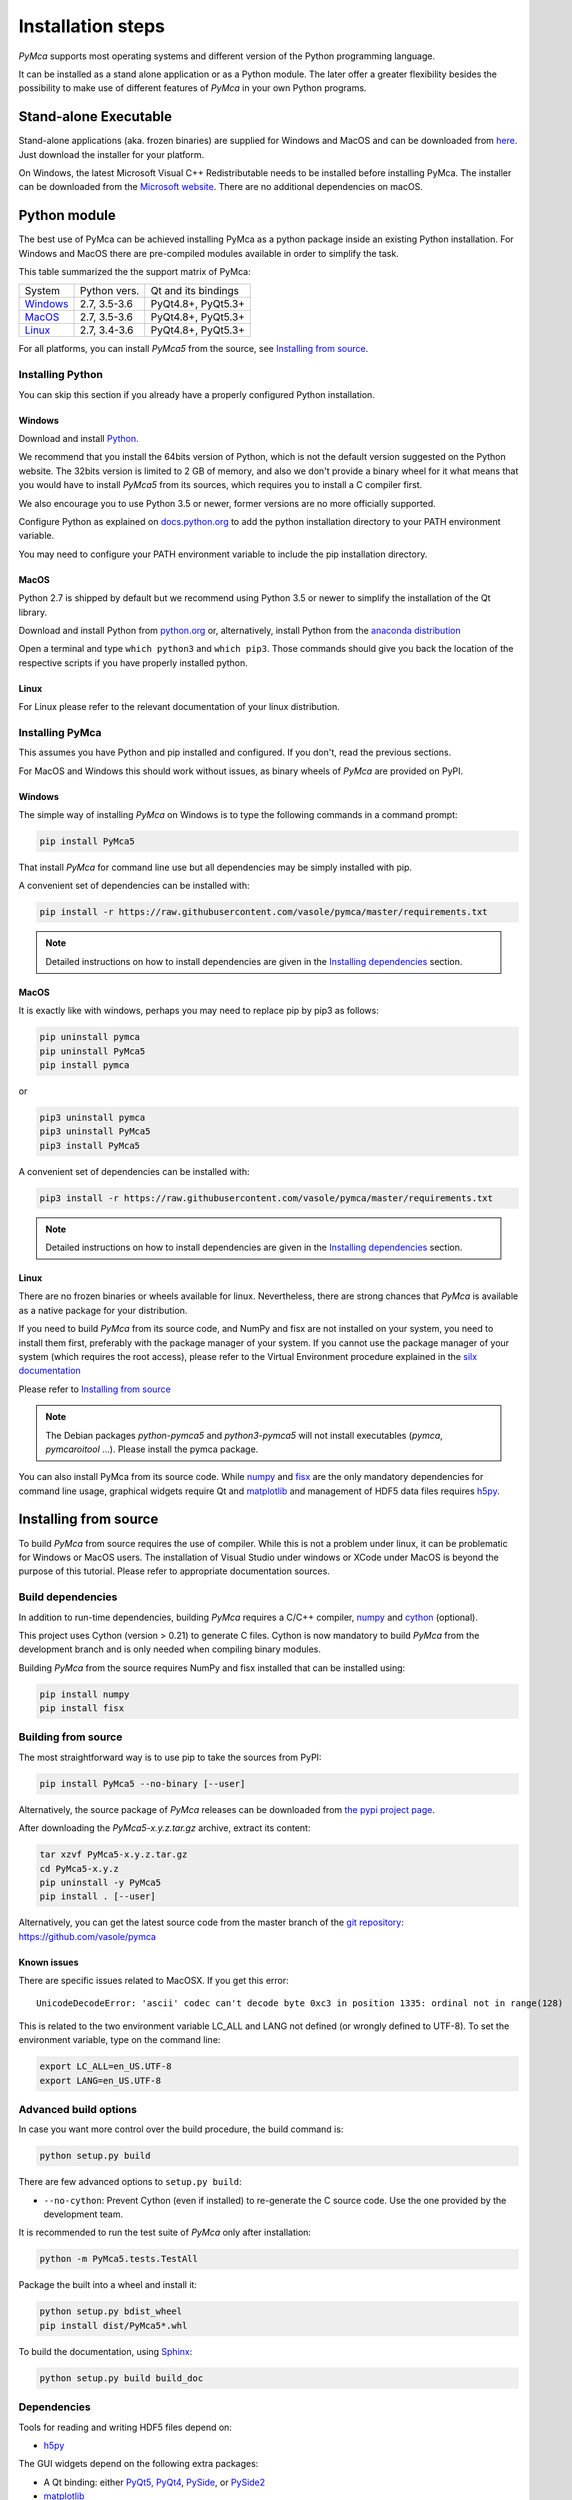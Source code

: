 
Installation steps
==================

*PyMca* supports most operating systems and different version of the Python programming language.

It can be installed as a stand alone application or as a Python module. The later offer a greater flexibility besides the possibility to
make use of different features of *PyMca* in your own Python programs.

Stand-alone Executable
----------------------

Stand-alone applications (aka. frozen binaries) are supplied for Windows and MacOS and can be downloaded from `here <https://sourceforge.net/projects/pymca/files/pymca/>`_. Just download the installer for your platform.

On Windows, the latest Microsoft Visual C++ Redistributable needs to be installed before installing PyMca. The installer can be downloaded from the `Microsoft website <https://learn.microsoft.com/en-us/cpp/windows/latest-supported-vc-redist>`_. There are no additional dependencies on macOS.


Python module
-------------

The best use of PyMca can be achieved installing PyMca as a python package inside an existing Python installation. For Windows and MacOS there are pre-compiled modules available in order to simplify the task.

This table summarized the the support matrix of PyMca:

+------------+--------------+---------------------+
| System     | Python vers. | Qt and its bindings |
+------------+--------------+---------------------+
| `Windows`_ | 2.7, 3.5-3.6 | PyQt4.8+, PyQt5.3+  |
+------------+--------------+---------------------+
| `MacOS`_   | 2.7, 3.5-3.6 | PyQt4.8+, PyQt5.3+  |
+------------+--------------+---------------------+
| `Linux`_   | 2.7, 3.4-3.6 | PyQt4.8+, PyQt5.3+  |
+------------+--------------+---------------------+

For all platforms, you can install *PyMca5* from the source, see `Installing from source`_.


Installing Python
+++++++++++++++++

You can skip this section if you already have a properly configured Python installation.

Windows
.......

Download and install `Python <https://www.python.org/downloads/windows/>`_.

We recommend that you install the 64bits version of Python, which is not the
default version suggested on the Python website.
The 32bits version is limited to 2 GB of memory, and also we don't provide a
binary wheel for it what means that you would have to install *PyMca5* from its sources, which requires you to install a C compiler first.

We also encourage you to use Python 3.5 or newer, former versions are no more
officially supported.

Configure Python as explained on
`docs.python.org <https://docs.python.org/3/using/windows.html#configuring-python>`_
to add the python installation directory to your PATH environment variable.

You may need to configure your PATH environment variable to include the pip installation directory.

MacOS
.....

Python 2.7 is shipped by default but we recommend using Python 3.5 or newer to simplify the installation of the Qt library.

Download and install Python from `python.org <https://www.python.org/downloads/mac-osx/>`_ or, alternatively, install Python from the `anaconda distribution <https://www.anaconda.com/download/>`_

Open a terminal and type ``which python3`` and ``which pip3``. Those commands should give you back the location of the respective scripts if you have properly installed python.

Linux
.....

For Linux please refer to the relevant documentation of your linux distribution.


Installing PyMca
++++++++++++++++

This assumes you have Python and pip installed and configured. If you don't, read the previous sections.

For MacOS and Windows this should work without issues, as binary wheels of *PyMca* are provided on PyPI.

.. _Windows:

Windows
.......

The simple way of installing *PyMca*  on Windows is to type the following
commands in a command prompt:

.. code-block:: bash

    pip install PyMca5

That install *PyMca* for command line use but all dependencies may be simply installed with pip.

A convenient set of dependencies can be installed with:

.. code-block:: bash 

    pip install -r https://raw.githubusercontent.com/vasole/pymca/master/requirements.txt

.. note::
    
    Detailed instructions on how to install dependencies are given in the
    `Installing dependencies`_ section.


.. _MacOS:

MacOS
.....


It is exactly like with windows, perhaps you may need to replace pip by pip3 as follows:

.. code-block:: bash 

    pip uninstall pymca
    pip uninstall PyMca5
    pip install pymca

or 

.. code-block:: bash 

    pip3 uninstall pymca
    pip3 uninstall PyMca5
    pip3 install PyMca5

A convenient set of dependencies can be installed with:

.. code-block:: bash 

    pip3 install -r https://raw.githubusercontent.com/vasole/pymca/master/requirements.txt

.. note::
    
    Detailed instructions on how to install dependencies are given in the
    `Installing dependencies`_ section.

.. _Linux:

Linux
.....

There are no frozen binaries or wheels available for linux. Nevertheless, there are strong chances that *PyMca*  is available as a native package for your distribution. 

If you need to build *PyMca* from its source code, and NumPy and fisx are not installed on your system, you need to install them first, preferably with the package manager of your system. If you cannot use the package manager of your system (which requires the root access), please refer to the Virtual Environment procedure explained in the `silx documentation <http://www.silx.org/doc/silx/latest/install.html>`_

Please refer to `Installing from source`_

.. note::

    The Debian packages `python-pymca5` and `python3-pymca5` will not install executables 
    (`pymca`, `pymcaroitool` ...). Please install the pymca package.


You can also install PyMca from its source code. While `numpy <http://www.numpy.org/>`_ and `fisx <https://github.com/vasole/fisx>`_ are the only mandatory dependencies for command line usage,
graphical widgets require Qt and `matplotlib <http://matplotlib.org/>`_ and management of HDF5 data files requires
`h5py <http://docs.h5py.org/en/latest/build.html>`_.

.. _Installing from source:

Installing from source
----------------------

To build *PyMca* from source requires the use of compiler. While this is not a problem under linux, it can be problematic for Windows or MacOS users. The installation of Visual Studio under windows or XCode under MacOS is beyond the purpose of this tutorial. Please refer to appropriate documentation sources.

Build dependencies
++++++++++++++++++

In addition to run-time dependencies, building *PyMca* requires a C/C++ compiler, `numpy <http://www.numpy.org/>`_ and `cython <http://cython.org>`_ (optional).

This project uses Cython (version > 0.21) to generate C files.
Cython is now mandatory to build *PyMca* from the development branch and is only
needed when compiling binary modules.

Building *PyMca* from the source requires NumPy and fisx installed that can be installed using:

.. code-block:: bash 

    pip install numpy
    pip install fisx


Building from source
++++++++++++++++++++

The most straightforward way is to use pip to take the sources from PyPI:

.. code-block:: bash

    pip install PyMca5 --no-binary [--user]
    

Alternatively, the source package of *PyMca* releases can be downloaded from
`the pypi project page <https://pypi.python.org/pypi/PyMca5>`_.

After downloading the `PyMca5-x.y.z.tar.gz` archive, extract its content:

.. code-block:: bash 

    tar xzvf PyMca5-x.y.z.tar.gz
    cd PyMca5-x.y.z
    pip uninstall -y PyMca5
    pip install . [--user]
    
Alternatively, you can get the latest source code from the master branch of the
`git repository <https://github.com/vasole/pymca/silx/archive/master.zip>`_: https://github.com/vasole/pymca

Known issues
............

There are specific issues related to MacOSX. If you get this error::

  UnicodeDecodeError: 'ascii' codec can't decode byte 0xc3 in position 1335: ordinal not in range(128)

This is related to the two environment variable LC_ALL and LANG not defined (or wrongly defined to UTF-8).
To set the environment variable, type on the command line:

.. code-block:: bash 

    export LC_ALL=en_US.UTF-8
    export LANG=en_US.UTF-8

Advanced build options
++++++++++++++++++++++

In case you want more control over the build procedure, the build command is:

.. code-block:: bash 

    python setup.py build

There are few advanced options to ``setup.py build``:

* ``--no-cython``: Prevent Cython (even if installed) to re-generate the C source code.
  Use the one provided by the development team.

It is recommended to run the test suite of *PyMca* only after installation:

.. code-block:: bash 

    python -m PyMca5.tests.TestAll

Package the built into a wheel and install it:

.. code-block:: bash 

    python setup.py bdist_wheel
    pip install dist/PyMca5*.whl 

To build the documentation, using  `Sphinx <http://www.sphinx-doc.org/>`_:

.. code-block:: bash 

    python setup.py build build_doc

.. _installing dependencies:

Dependencies
++++++++++++

Tools for reading and writing HDF5 files depend on:

* `h5py <http://docs.h5py.org/en/latest/build.html>`_

The GUI widgets depend on the following extra packages:

* A Qt binding: either `PyQt5, PyQt4 <https://riverbankcomputing.com/software/pyqt/intro>`_,
  `PySide <https://pypi.python.org/pypi/PySide/>`_, or `PySide2 <https://wiki.qt.io/PySide2>`_
* `matplotlib <http://matplotlib.org/>`_

The following packages are optional dependencies:

* `silx <https://github.com/silx-kit/silx>`_ for enhanced widgets 
* `qt_console <https://pypi.python.org/pypi/qtconsole>`_ for the interactive console widget.
* `PyOpenGL <http://pyopengl.sourceforge.net/>`_ for 3D and scatter plot visualization

It is expected that h5py and silx become required dependencies within short because:

- h5py will become the preferred input/output file format of PyMca
- silx provides a better widget library than the one currently supplied by PyMca
  
The complete list of dependencies with the minimal version is described in the
`requirements.txt <https://github.com/vasole/pymca/requirements.txt>`_
at the top level of the source package.


Installing *PyMca*
++++++++++++++++++

Provided numpy is installed, you can install *PyMca* with:

.. code-block:: bash 

    pip install pymca

or 

.. code-block:: bash 

    pip install PyMca5

For MacOS and Windows this should work without issues, as binary wheels of *PyMca* are provided on PyPI.

Please remember to replace pip by pip3 if that is what you are using.

All dependencies may be simply installed with pip. Please replace pip by pip3 if that is what you are using:

.. code-block:: bash 

    pip install -r https://raw.githubusercontent.com/vasole/pymca/master/requirements.txt

Conda installation
------------------

*PyMca* can be installed with `conda` from the *conda-forge* repository
for all versions of Anaconda and Miniconda:

To install *PyMca* with all dependencies, including the GUI, use:

.. code-block:: bash

    conda install -c conda-forge pymca silx

If you do not need the GUI, you can simply install it with:

.. code-block:: bash

    conda install -c conda-forge pymca


Testing
-------

To run the tests of an installed version of *PyMca*, from the python interpreter, run:

.. code-block:: python
    
     import PyMca5.tests
     PyMca5.tests.testAll()

To run the test suite from the command line run:

.. code-block:: bash
    
     python -m PyMca5.tests.TestAll

or

.. code-block:: bash
    
     python3 -m PyMca5.tests.TestAll


